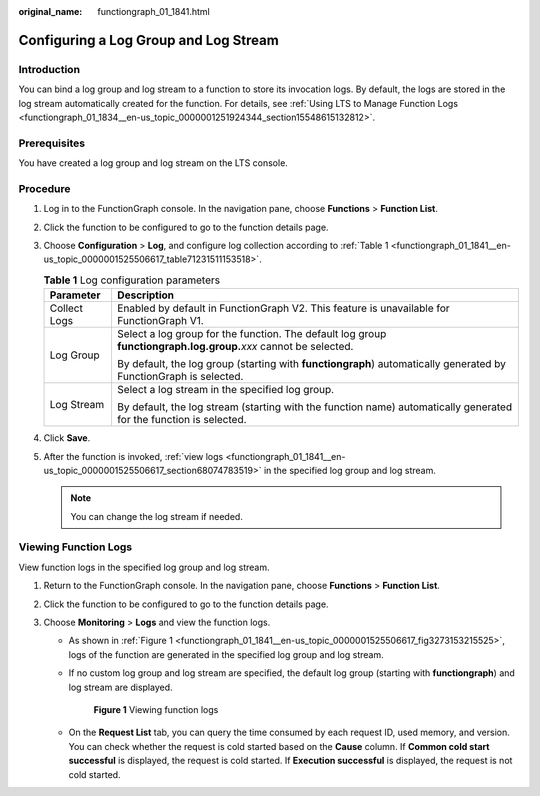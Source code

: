 :original_name: functiongraph_01_1841.html

.. _functiongraph_01_1841:

Configuring a Log Group and Log Stream
======================================

Introduction
------------

You can bind a log group and log stream to a function to store its invocation logs. By default, the logs are stored in the log stream automatically created for the function. For details, see :ref:`Using LTS to Manage Function Logs <functiongraph_01_1834__en-us_topic_0000001251924344_section15548615132812>`.

Prerequisites
-------------

You have created a log group and log stream on the LTS console.

Procedure
---------

#. Log in to the FunctionGraph console. In the navigation pane, choose **Functions** > **Function List**.

#. Click the function to be configured to go to the function details page.

#. Choose **Configuration** > **Log**, and configure log collection according to :ref:`Table 1 <functiongraph_01_1841__en-us_topic_0000001525506617_table71231511153518>`.

   .. _functiongraph_01_1841__en-us_topic_0000001525506617_table71231511153518:

   .. table:: **Table 1** Log configuration parameters

      +-----------------------------------+--------------------------------------------------------------------------------------------------------------------+
      | Parameter                         | Description                                                                                                        |
      +===================================+====================================================================================================================+
      | Collect Logs                      | Enabled by default in FunctionGraph V2. This feature is unavailable for FunctionGraph V1.                          |
      +-----------------------------------+--------------------------------------------------------------------------------------------------------------------+
      | Log Group                         | Select a log group for the function. The default log group **functiongraph.log.group.**\ *xxx* cannot be selected. |
      |                                   |                                                                                                                    |
      |                                   | By default, the log group (starting with **functiongraph**) automatically generated by FunctionGraph is selected.  |
      +-----------------------------------+--------------------------------------------------------------------------------------------------------------------+
      | Log Stream                        | Select a log stream in the specified log group.                                                                    |
      |                                   |                                                                                                                    |
      |                                   | By default, the log stream (starting with the function name) automatically generated for the function is selected. |
      +-----------------------------------+--------------------------------------------------------------------------------------------------------------------+

#. Click **Save**.

#. After the function is invoked, :ref:`view logs <functiongraph_01_1841__en-us_topic_0000001525506617_section68074783519>` in the specified log group and log stream.

   .. note::

      You can change the log stream if needed.

.. _functiongraph_01_1841__en-us_topic_0000001525506617_section68074783519:

Viewing Function Logs
---------------------

View function logs in the specified log group and log stream.

#. Return to the FunctionGraph console. In the navigation pane, choose **Functions** > **Function List**.
#. Click the function to be configured to go to the function details page.
#. Choose **Monitoring** > **Logs** and view the function logs.

   -  As shown in :ref:`Figure 1 <functiongraph_01_1841__en-us_topic_0000001525506617_fig3273153215525>`, logs of the function are generated in the specified log group and log stream.

   -  If no custom log group and log stream are specified, the default log group (starting with **functiongraph**) and log stream are displayed.

      .. _functiongraph_01_1841__en-us_topic_0000001525506617_fig3273153215525:

      .. figure:: /_static/images/en-us_image_0000001679118141.png
         :alt: **Figure 1** Viewing function logs

         **Figure 1** Viewing function logs

   -  On the **Request List** tab, you can query the time consumed by each request ID, used memory, and version. You can check whether the request is cold started based on the **Cause** column. If **Common cold start successful** is displayed, the request is cold started. If **Execution successful** is displayed, the request is not cold started.
